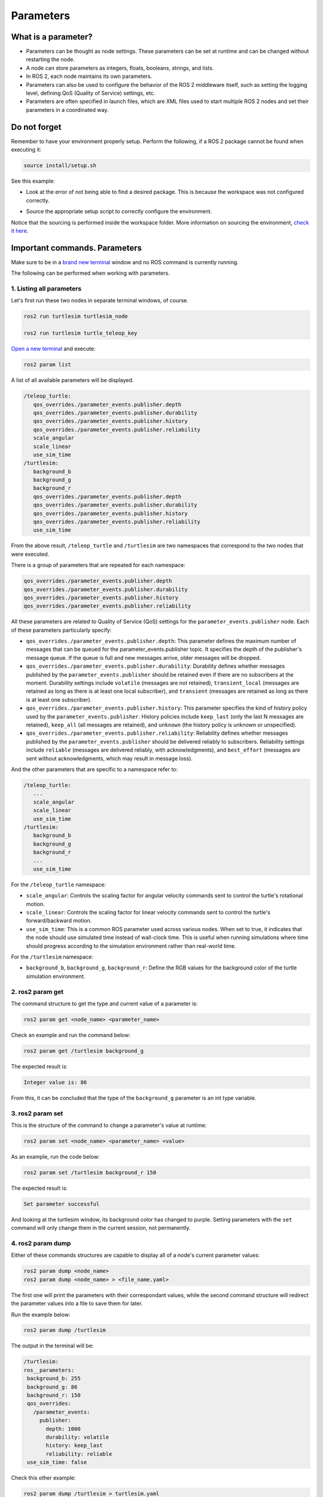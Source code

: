 Parameters
=====

.. _parameters:

What is a parameter?
----------------

- Parameters can be thought as node settings. These parameters can be set at runtime and can be changed without restarting the node.
- A node can store parameters as integers, floats, booleans, strings, and lists. 
- In ROS 2, each node maintains its own parameters. 
- Parameters can also be used to configure the behavior of the ROS 2 middleware itself, such as setting the logging level, defining QoS (Quality of Service) settings, etc.
- Parameters are often specified in launch files, which are XML files used to start multiple ROS 2 nodes and set their parameters in a coordinated way.

Do not forget 
-------------
Remember to have your environment properly setup. Perform the following, if a ROS 2 package cannot be found when executing it:

.. code-block:: console

   source install/setup.sh

See this example: 

- Look at the error of not being able to find a desired package. This is because the workspace was not configured correctly.

.. image:: images/errorNotSourcing.png
   :alt: Error message of not sourcing workspace correctly.

- Source the appropriate setup script to correctly configure the environment.

.. image:: images/sourcingWorkspace.png
   :alt: Correctly sourcing the workspace.

Notice that the sourcing is performed inside the workspace folder. More information on sourcing the environment, `check it here`_.

.. _check it here: https://ros2course.readthedocs.io/en/latest/Configuring%20environment.html#workspace-sourcing


Important commands. Parameters 
--------------------------

Make sure to be in a `brand new terminal`_ window and no ROS command is currently running. 

.. _`brand new terminal`: https://ros2course.readthedocs.io/en/latest/Installation%20and%20software%20setup.html#running-a-docker-container

The following can be performed when working with parameters.

1. Listing all parameters
~~~~~~~~~~~~~~~~~~~~~

Let's first run these two nodes in separate terminal windows, of course.

.. code-block:: console

   ros2 run turtlesim turtlesim_node

   ros2 run turtlesim turtle_teleop_key


`Open a new terminal`_ and execute:

.. _open a new terminal: https://ros2course.readthedocs.io/en/latest/Installation%20and%20software%20setup.html#opening-a-new-terminal-for-the-docker-container

.. code-block:: console

   ros2 param list

A list of all available parameters will be displayed. 

.. code-block:: console

   /teleop_turtle:
      qos_overrides./parameter_events.publisher.depth
      qos_overrides./parameter_events.publisher.durability
      qos_overrides./parameter_events.publisher.history
      qos_overrides./parameter_events.publisher.reliability
      scale_angular
      scale_linear
      use_sim_time
   /turtlesim:
      background_b
      background_g
      background_r
      qos_overrides./parameter_events.publisher.depth
      qos_overrides./parameter_events.publisher.durability
      qos_overrides./parameter_events.publisher.history
      qos_overrides./parameter_events.publisher.reliability
      use_sim_time  

From the above result, ``/teleop_turtle`` and ``/turtlesim`` are two namespaces that correspond to the two nodes that were executed.

There is a group of parameters that are repeated for each namespace:

.. code-block:: console

   qos_overrides./parameter_events.publisher.depth
   qos_overrides./parameter_events.publisher.durability
   qos_overrides./parameter_events.publisher.history
   qos_overrides./parameter_events.publisher.reliability

All these parameters are related to Quality of Service (QoS) settings for the ``parameter_events.publisher`` node. Each of these parameters particularly specify:

- ``qos_overrides./parameter_events.publisher.depth``: This parameter defines the maximum number of messages that can be queued for the parameter_events.publisher topic. It specifies the depth of the publisher's message queue. If the queue is full and new messages arrive, older messages will be dropped. 
- ``qos_overrides./parameter_events.publisher.durability``: Durability defines whether messages published by the ``parameter_events.publisher`` should be retained even if there are no subscribers at the moment. Durability settings include ``volatile`` (messages are not retained), ``transient_local`` (messages are retained as long as there is at least one local subscriber), and ``transient`` (messages are retained as long as there is at least one subscriber).
- ``qos_overrides./parameter_events.publisher.history``: This parameter specifies the kind of history policy used by the ``parameter_events.publisher``. History policies include ``keep_last`` (only the last N messages are retained), ``keep_all`` (all messages are retained), and ``unknown`` (the history policy is unknown or unspecified).
- ``qos_overrides./parameter_events.publisher.reliability``: Reliability defines whether messages published by the ``parameter_events.publisher`` should be delivered reliably to subscribers. Reliability settings include ``reliable`` (messages are delivered reliably, with acknowledgments), and ``best_effort`` (messages are sent without acknowledgments, which may result in message loss).

And the other parameters that are specific to a namespace refer to:

.. code-block:: console

   /teleop_turtle:
      ...
      scale_angular
      scale_linear
      use_sim_time
   /turtlesim:
      background_b
      background_g
      background_r
      ...
      use_sim_time  

For the ``/teleop_turtle`` namespace:

- ``scale_angular``: Controls the scaling factor for angular velocity commands sent to control the turtle's rotational motion.
- ``scale_linear``: Controls the scaling factor for linear velocity commands sent to control the turtle's forward/backward motion.
- ``use_sim_time``: This is a common ROS parameter used across various nodes. When set to true, it indicates that the node should use simulated time instead of wall-clock time. This is useful when running simulations where time should progress according to the simulation environment rather than real-world time.

For the ``/turtlesim`` namespace:

- ``background_b``, ``background_g``, ``background_r``: Define the RGB values for the background color of the turtle simulation environment.

2. ros2 param get
~~~~~~~~~~~~~~~~~~~~~

The command structure to get the type and current value of a parameter is: 

.. code-block:: console

   ros2 param get <node_name> <parameter_name>

Check an example and run the command below: 

.. code-block:: console

   ros2 param get /turtlesim background_g

The expected result is: 

.. code-block:: console

   Integer value is: 86

From this, it can be concluded that the type of the ``background_g`` parameter is an int type variable.


3. ros2 param set
~~~~~~~~~~~~~~~~~~~~~~~~~~~~~~~~~~~~

This is the structure of the command to change a parameter's value at runtime: 

.. code-block:: console

   ros2 param set <node_name> <parameter_name> <value>

As an example, run the code below: 

.. code-block:: console

   ros2 param set /turtlesim background_r 150

The expected result is: 

.. code-block:: console

   Set parameter successful

And looking at the turtlesim window, its background color has changed to purple.
Setting parameters with the ``set`` command will only change them in the current session, not permanently.   

4. ros2 param dump
~~~~~~~~~~~~~~~~~~~~~~~

Either of these commands structures are capable to display all of a node's current parameter values:

.. code-block:: console

   ros2 param dump <node_name>
   ros2 param dump <node_name> > <file_name.yaml>

The first one will print the parameters with their correspondant values, while the second command structure will redirect the parameter values into a file to save them for later.

Run the example below:

.. code-block:: console

   ros2 param dump /turtlesim

The output in the terminal will be:

.. code-block:: console

   /turtlesim:
   ros__parameters:
    background_b: 255
    background_g: 86
    background_r: 150
    qos_overrides:
      /parameter_events:
        publisher:
          depth: 1000
          durability: volatile
          history: keep_last
          reliability: reliable
    use_sim_time: false

Check this other example:

.. code-block:: console

   ros2 param dump /turtlesim > turtlesim.yaml

As a result, a new .yaml file will be created in the current directory. 

.. image:: images/dumpCommandYamlFile.png
   :alt: yaml file being created with ros2 param dump.

Of course, the content of this file will be the same as the terminal output that was seen before.

5. ros2 param load
~~~~~~~~~~~~~~~~~~~~~~~~~~

To load parameters from a file to a currently running node, the following command structure should be executed:

.. code-block:: console

   ros2 param load <node_name> <parameter_file>

Run this example:

.. code-block:: console

   ros2 param load /turtlesim turtlesim.yaml

As a result, the following should be displayed in the terminal.

.. code-block:: console

   Set parameter background_b successful
   Set parameter background_g successful
   Set parameter background_r successful
   Set parameter qos_overrides./parameter_events.publisher.depth failed: parameter 'qos_overrides./parameter_events.publisher.depth' cannot be set because it is read-only
   Set parameter qos_overrides./parameter_events.publisher.durability failed: parameter 'qos_overrides./parameter_events.publisher.durability' cannot be set because it is read-only
   Set parameter qos_overrides./parameter_events.publisher.history failed: parameter 'qos_overrides./parameter_events.publisher.history' cannot be set because it is read-only
   Set parameter qos_overrides./parameter_events.publisher.reliability failed: parameter 'qos_overrides./parameter_events.publisher.reliability' cannot be set because it is read-only
   Set parameter use_sim_time successful

The warnings that are displayed are pretty self-explanatory. These are read-only parameters and can only be modified at startup.

6. Load parameter file on node startup
~~~~~~~~~~~~~~~~~~~~~~~~~~~~~~~~

To start a node using saved parameter values, the following command structure should be executed:

.. code-block:: console

   ros2 run <package_name> <executable_name> --ros-args --params-file <file_name>

Make sure to be in a `brand new terminal`_ and no ROS commands are currently running. 

Run this command:

.. code-block:: console

   ros2 run turtlesim turtlesim_node --ros-args --params-file turtlesim.yaml

The turtlesim window should appear as usual, but with the purple background. Additionally, when a parameter file is used at node startup, all parameters, including the read-only ones, will be updated.
